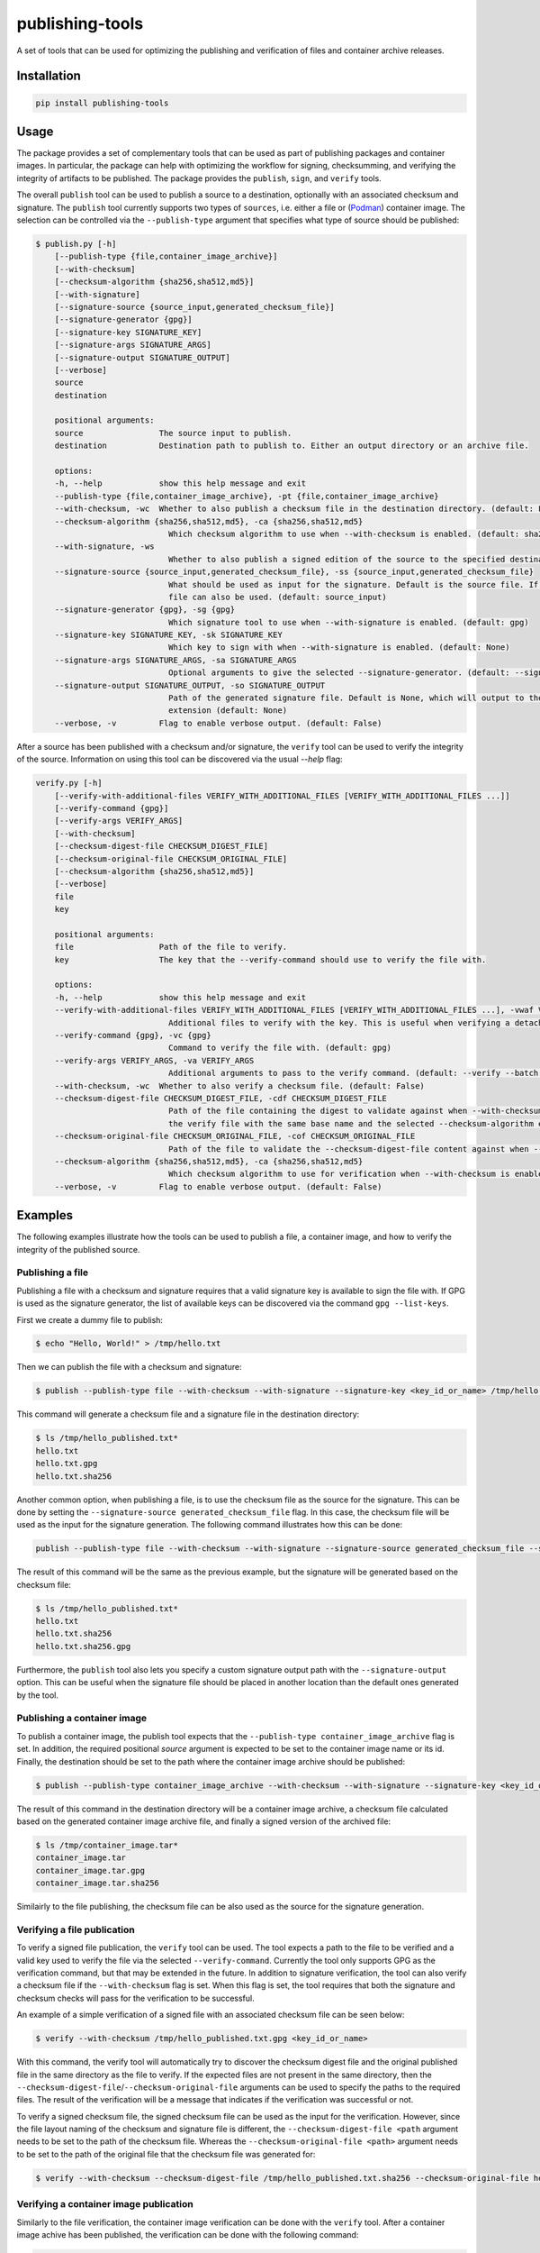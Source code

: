 ================
publishing-tools
================

.. image:: https://img.shields.io/pypi/pyversions/publishing-tools.svg
    :target: https://img.shields.io/pypi/pyversions/publishing-tools
.. image:: https://badge.fury.io/py/publishing-tools.svg
    :target: https://badge.fury.io/py/publishing-tools

A set of tools that can be used for optimizing the publishing and verification of files and container archive releases.

------------
Installation
------------

.. code-block:: bash

    pip install publishing-tools

-----
Usage
-----

The package provides a set of complementary tools that can be used as part of publishing packages and container images.
In particular, the package can help with optimizing the workflow for signing, checksumming, and verifying the integrity of artifacts to be published.
The package provides the ``publish``, ``sign``, and ``verify`` tools.

The overall ``publish`` tool can be used to publish a source to a destination, optionally with an associated checksum and signature.
The ``publish`` tool currently supports two types of ``sources``, i.e. either a file or (`Podman <https://docs.podman.io/en/latest/>`_) container image.
The selection can be controlled via the ``--publish-type`` argument that specifies what type of source should be published:

.. code-block:: bash

    $ publish.py [-h]
        [--publish-type {file,container_image_archive}]
        [--with-checksum]
        [--checksum-algorithm {sha256,sha512,md5}]
        [--with-signature]
        [--signature-source {source_input,generated_checksum_file}]
        [--signature-generator {gpg}]
        [--signature-key SIGNATURE_KEY]
        [--signature-args SIGNATURE_ARGS]
        [--signature-output SIGNATURE_OUTPUT]
        [--verbose]
        source
        destination

        positional arguments:
        source                The source input to publish.
        destination           Destination path to publish to. Either an output directory or an archive file.

        options:
        -h, --help            show this help message and exit
        --publish-type {file,container_image_archive}, -pt {file,container_image_archive}
        --with-checksum, -wc  Whether to also publish a checksum file in the destination directory. (default: False)
        --checksum-algorithm {sha256,sha512,md5}, -ca {sha256,sha512,md5}
                                Which checksum algorithm to use when --with-checksum is enabled. (default: sha256)
        --with-signature, -ws
                                Whether to also publish a signed edition of the source to the specified destination directory. (default: False)
        --signature-source {source_input,generated_checksum_file}, -ss {source_input,generated_checksum_file}
                                What should be used as input for the signature. Default is the source file. If --with-checksum is enabled, the checksum
                                file can also be used. (default: source_input)
        --signature-generator {gpg}, -sg {gpg}
                                Which signature tool to use when --with-signature is enabled. (default: gpg)
        --signature-key SIGNATURE_KEY, -sk SIGNATURE_KEY
                                Which key to sign with when --with-signature is enabled. (default: None)
        --signature-args SIGNATURE_ARGS, -sa SIGNATURE_ARGS
                                Optional arguments to give the selected --signature-generator. (default: --sign --batch)
        --signature-output SIGNATURE_OUTPUT, -so SIGNATURE_OUTPUT
                                Path of the generated signature file. Default is None, which will output to the FILE path with the --signature-generator
                                extension (default: None)
        --verbose, -v         Flag to enable verbose output. (default: False)

After a source has been published with a checksum and/or signature, the ``verify`` tool can be used to verify the integrity of the source.
Information on using this tool can be discovered via the usual `--help` flag:

.. code-block:: bash

    verify.py [-h]
        [--verify-with-additional-files VERIFY_WITH_ADDITIONAL_FILES [VERIFY_WITH_ADDITIONAL_FILES ...]]
        [--verify-command {gpg}]
        [--verify-args VERIFY_ARGS]
        [--with-checksum]
        [--checksum-digest-file CHECKSUM_DIGEST_FILE]
        [--checksum-original-file CHECKSUM_ORIGINAL_FILE]
        [--checksum-algorithm {sha256,sha512,md5}]
        [--verbose]
        file
        key

        positional arguments:
        file                  Path of the file to verify.
        key                   The key that the --verify-command should use to verify the file with.

        options:
        -h, --help            show this help message and exit
        --verify-with-additional-files VERIFY_WITH_ADDITIONAL_FILES [VERIFY_WITH_ADDITIONAL_FILES ...], -vwaf VERIFY_WITH_ADDITIONAL_FILES [VERIFY_WITH_ADDITIONAL_FILES ...]
                                Additional files to verify with the key. This is useful when verifying a detached signature. (default: [])
        --verify-command {gpg}, -vc {gpg}
                                Command to verify the file with. (default: gpg)
        --verify-args VERIFY_ARGS, -va VERIFY_ARGS
                                Additional arguments to pass to the verify command. (default: --verify --batch --status-fd 0 --with-colons)
        --with-checksum, -wc  Whether to also verify a checksum file. (default: False)
        --checksum-digest-file CHECKSUM_DIGEST_FILE, -cdf CHECKSUM_DIGEST_FILE
                                Path of the file containing the digest to validate against when --with-checksum is enabled. If none is provided, the checksum file will be assumed to be in the same directory as
                                the verify file with the same base name and the selected --checksum-algorithm extension. (default: None)
        --checksum-original-file CHECKSUM_ORIGINAL_FILE, -cof CHECKSUM_ORIGINAL_FILE
                                Path of the file to validate the --checksum-digest-file content against when --with-checksum is enabled. (default: None)
        --checksum-algorithm {sha256,sha512,md5}, -ca {sha256,sha512,md5}
                                Which checksum algorithm to use for verification when --with-checksum is enabled. (default: sha256)
        --verbose, -v         Flag to enable verbose output. (default: False)

--------
Examples
--------

The following examples illustrate how the tools can be used to publish a file, a container image, and how to verify the integrity of the published source.

Publishing a file
-----------------

Publishing a file with a checksum and signature requires that a valid signature key is available to sign the file with.
If GPG is used as the signature generator, the list of available keys can be discovered via the command ``gpg --list-keys``.

First we create a dummy file to publish:

.. code-block:: bash

    $ echo "Hello, World!" > /tmp/hello.txt

Then we can publish the file with a checksum and signature:

.. code-block:: bash

    $ publish --publish-type file --with-checksum --with-signature --signature-key <key_id_or_name> /tmp/hello.txt /tmp/hello_published.txt

This command will generate a checksum file and a signature file in the destination directory:

.. code-block:: bash

    $ ls /tmp/hello_published.txt*
    hello.txt
    hello.txt.gpg
    hello.txt.sha256


Another common option, when publishing a file, is to use the checksum file as the source for the signature.
This can be done by setting the ``--signature-source generated_checksum_file`` flag.
In this case, the checksum file will be used as the input for the signature generation.
The following command illustrates how this can be done:

.. code-block:: bash

    publish --publish-type file --with-checksum --with-signature --signature-source generated_checksum_file --signature-key <key_id_or_name> /tmp/hello.txt /tmp/hello_published.txt

The result of this command will be the same as the previous example, but the signature will be generated based on the checksum file:

.. code-block:: bash

    $ ls /tmp/hello_published.txt*
    hello.txt
    hello.txt.sha256
    hello.txt.sha256.gpg

Furthermore, the ``publish`` tool also lets you specify a custom signature output path with the ``--signature-output`` option.
This can be useful when the signature file should be placed in another location than the default ones generated by the tool.

Publishing a container image
----------------------------

To publish a container image, the publish tool expects that the ``--publish-type container_image_archive`` flag is set.
In addition, the required positional `source` argument is expected to be set to the container image name or its id.
Finally, the destination should be set to the path where the container image archive should be published:

.. code-block:: bash

    $ publish --publish-type container_image_archive --with-checksum --with-signature --signature-key <key_id_or_name> <container_image_name_or_id> /tmp/container_image.tar

The result of this command in the destination directory will be a container image archive, a checksum file calculated based on the generated container image archive file, and finally a signed version of the archived file:

.. code-block:: bash

    $ ls /tmp/container_image.tar*
    container_image.tar
    container_image.tar.gpg
    container_image.tar.sha256

Similairly to the file publishing, the checksum file can be also used as the source for the signature generation.

Verifying a file publication
---------------------------

To verify a signed file publication, the ``verify`` tool can be used.
The tool expects a path to the file to be verified and a valid key used to verify the file via the selected ``--verify-command``.
Currently the tool only supports GPG as the verification command, but that may be extended in the future.
In addition to signature verification, the tool can also verify a checksum file if the ``--with-checksum`` flag is set.
When this flag is set, the tool requires that both the signature and checksum checks will pass for the verification to be successful.

An example of a simple verification of a signed file with an associated checksum file can be seen below:

.. code-block:: bash

    $ verify --with-checksum /tmp/hello_published.txt.gpg <key_id_or_name>

With this command, the verify tool will automatically try to discover the checksum digest file and the original published file in the same directory as the file to verify.
If the expected files are not present in the same directory, then the ``--checksum-digest-file``/``--checksum-original-file`` arguments can be used to specify the paths to the required files.
The result of the verification will be a message that indicates if the verification was successful or not.

To verify a signed checksum file, the signed checksum file can be used as the input for the verification.
However, since the file layout naming of the checksum and signature file is different, the ``--checksum-digest-file <path`` argument needs to be set to the path of the checksum file.
Whereas the ``--checksum-original-file <path>`` argument needs to be set to the path of the original file that the checksum file was generated for:

.. code-block:: bash

    $ verify --with-checksum --checksum-digest-file /tmp/hello_published.txt.sha256 --checksum-original-file hello_published.txt hello_published.sha256.gpg <key_id_or_name>


Verifying a container image publication
---------------------------------------

Similarly to the file verification, the container image verification can be done with the ``verify`` tool.
After a container image achive has been published, the verification can be done with the following command:

.. code-block:: bash

    $ verify --with-checksum /tmp/container_image.tar.gpg <key_id_or_name>

The requirements for the verification are the same as for the file verification, i.e. that the signature and checksum checks both need to pass for the verification to be successful.
As with the file verification, the generated checksum file can be used as the input for the signature verification, if it was selected to be signed as part of the publication.